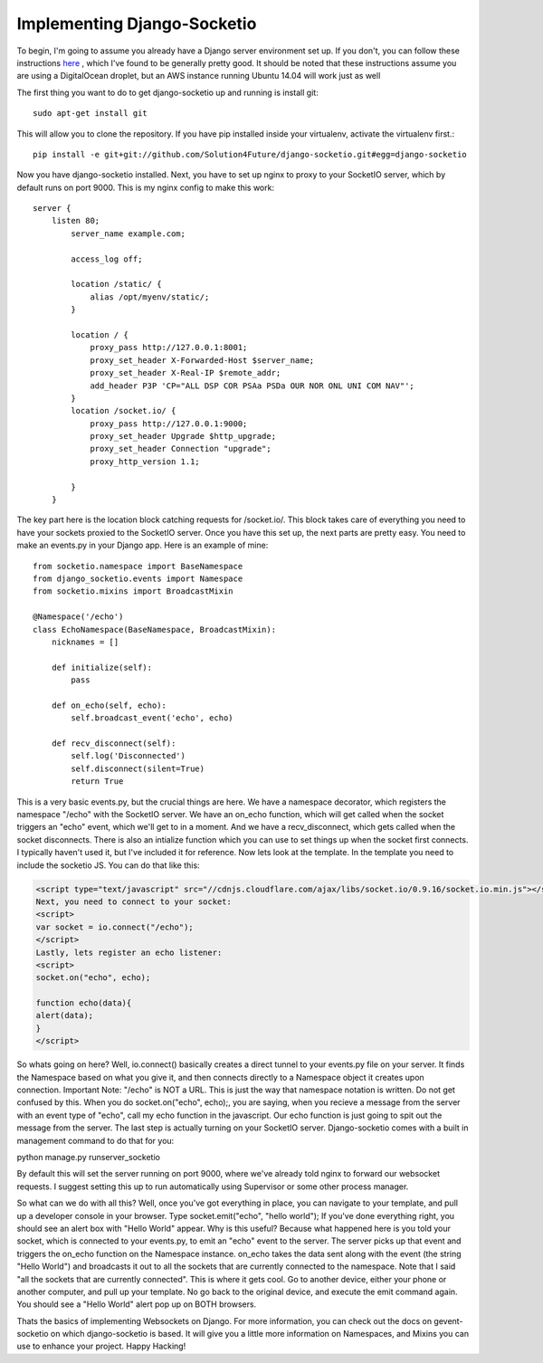 
Implementing Django-Socketio
============================


To begin, I'm going to assume you already have a Django server environment set up. If you don't, you can follow these instructions `here <http://aliteralmind.wordpress.com/2014/08/07/doingthedeepdowndiggitydivewithdjangoanddigitalocean>`_ , which I've found to be generally pretty good. It should be noted that these instructions assume you are using a DigitalOcean droplet, but an AWS instance running Ubuntu 14.04 will work just as well

The first thing you want to do to get django-socketio up and running is install git:
::

  sudo apt-get install git

This will allow you to clone the repository. If you have pip installed inside your virtualenv, activate the virtualenv first.::

  pip install -e git+git://github.com/Solution4Future/django-socketio.git#egg=django-socketio

Now you have django-socketio installed. Next, you have to set up nginx to proxy to your SocketIO server, which by default runs on port 9000. This is my nginx config to make this work:
::
    
          server {
              listen 80;
                  server_name example.com;

                  access_log off;

                  location /static/ {
                      alias /opt/myenv/static/;
                  }

                  location / {
                      proxy_pass http://127.0.0.1:8001;
                      proxy_set_header X-Forwarded-Host $server_name;
                      proxy_set_header X-Real-IP $remote_addr;
                      add_header P3P 'CP="ALL DSP COR PSAa PSDa OUR NOR ONL UNI COM NAV"';
                  }
                  location /socket.io/ {
                      proxy_pass http://127.0.0.1:9000;
                      proxy_set_header Upgrade $http_upgrade;
                      proxy_set_header Connection "upgrade";
                      proxy_http_version 1.1;

                  }
              }
          
The key part here is the location block catching requests for /socket.io/. This block takes care of everything you need to have your sockets proxied to the SocketIO server.
Once you have this set up, the next parts are pretty easy. You need to make an events.py in your Django app. Here is an example of mine:
::

          from socketio.namespace import BaseNamespace
          from django_socketio.events import Namespace
          from socketio.mixins import BroadcastMixin

          @Namespace('/echo')
          class EchoNamespace(BaseNamespace, BroadcastMixin):
              nicknames = []

              def initialize(self):
                  pass
              
              def on_echo(self, echo):
                  self.broadcast_event('echo', echo)

              def recv_disconnect(self):
                  self.log('Disconnected')
                  self.disconnect(silent=True)
                  return True
        
This is a very basic events.py, but the crucial things are here. We have a namespace decorator, which registers the namespace "/echo" with the SocketIO server. We have an on_echo function, which will get called when the socket triggers an "echo" event, which we'll get to in a moment. And we have a recv_disconnect, which gets called when the socket disconnects. There is also an intialize function which you can use to set things up when the socket first connects. I typically haven't used it, but I've included it for reference.
Now lets look at the template. In the template you need to include the socketio JS. You can do that like this:

.. code-block:: html

  <script type="text/javascript" src="//cdnjs.cloudflare.com/ajax/libs/socket.io/0.9.16/socket.io.min.js"></script>
  Next, you need to connect to your socket:
  <script>
  var socket = io.connect("/echo");
  </script>
  Lastly, lets register an echo listener:
  <script> 
  socket.on("echo", echo);

  function echo(data){
  alert(data);
  }
  </script>
        
So whats going on here? Well, io.connect() basically creates a direct tunnel to your events.py file on your server. It finds the Namespace based on what you give it, and then connects directly to a Namespace object it creates upon connection. Important Note: "/echo" is NOT a URL. This is just the way that namespace notation is written. Do not get confused by this. When you do socket.on("echo", echo);, you are saying, when you recieve a message from the server with an event type of "echo", call my echo function in the javascript. Our echo function is just going to spit out the message from the server.
The last step is actually turning on your SocketIO server. Django-socketio comes with a built in management command to do that for you:
::

python manage.py runserver_socketio

By default this will set the server running on port 9000, where we've already told nginx to forward our websocket requests. I suggest setting this up to run automatically using Supervisor or some other process manager.

So what can we do with all this? Well, once you've got everything in place, you can navigate to your template, and pull up a developer console in your browser. Type socket.emit("echo", "hello world"); If you've done everything right, you should see an alert box with "Hello World" appear. Why is this useful? Because what happened here is you told your socket, which is connected to your events.py, to emit an "echo" event to the server. The server picks up that event and triggers the on_echo function on the Namespace instance. on_echo takes the data sent along with the event (the string "Hello World") and broadcasts it out to all the sockets that are currently connected to the namespace. Note that I said "all the sockets that are currently connected". This is where it gets cool. Go to another device, either your phone or another computer, and pull up your template. No go back to the original device, and execute the emit command again. You should see a "Hello World" alert pop up on BOTH browsers.

Thats the basics of implementing Websockets on Django. For more information, you can check out the docs on gevent-socketio on which django-socketio is based. It will give you a little more information on Namespaces, and Mixins you can use to enhance your project. Happy Hacking!






















